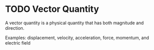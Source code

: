 *  TODO Vector Quantity
:PROPERTIES:
:ID:       e3035fbf-331c-42f6-95d2-5b4c2b525ec7
:END:
A vector quantity is a physical quantity that has both magnitude and direction.

Examples: displacement, velocity, acceleration, force, momentum, and electric field
